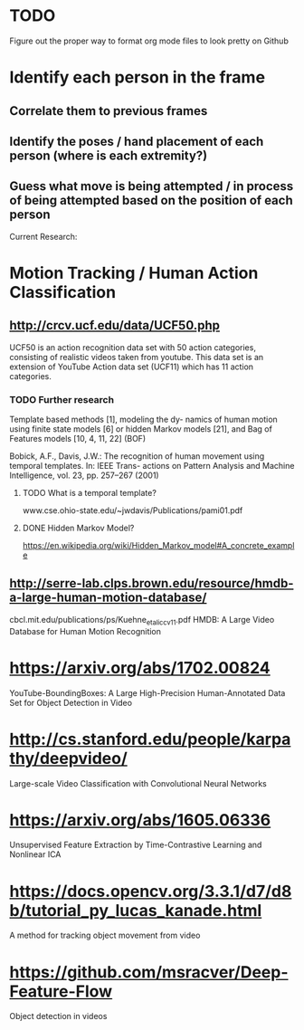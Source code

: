 * TODO
  Figure out the proper way to format org mode files to look pretty on Github

* Identify each person in the frame
** Correlate them to previous frames
** Identify the poses / hand placement of each person (where is each extremity?)
** Guess what move is being attempted / in process of being attempted based on the position of each person

Current Research:
* Motion Tracking / Human Action Classification
** http://crcv.ucf.edu/data/UCF50.php
   UCF50 is an action recognition data set with 50 action categories, consisting of realistic videos taken from youtube. This data set is an extension of YouTube Action data set (UCF11) which has 11 action categories.
*** TODO Further research
    Template based methods [1], modeling the dy- namics of human motion using finite state models [6] or hidden Markov models [21], and Bag of Features models [10, 4, 11, 22] (BOF)

    Bobick, A.F., Davis, J.W.: The recognition of human movement using temporal templates. In: IEEE Trans- actions on Pattern Analysis and Machine Intelligence, vol. 23, pp. 257–267 (2001)
**** TODO What is a temporal template?
     www.cse.ohio-state.edu/~jwdavis/Publications/pami01.pdf
**** DONE Hidden Markov Model?
     CLOSED: [2018-01-01 Mon 16:20]
     https://en.wikipedia.org/wiki/Hidden_Markov_model#A_concrete_example

** http://serre-lab.clps.brown.edu/resource/hmdb-a-large-human-motion-database/
cbcl.mit.edu/publications/ps/Kuehne_etal_iccv11.pdf
HMDB: A Large Video Database for Human Motion Recognition

* https://arxiv.org/abs/1702.00824
  YouTube-BoundingBoxes: A Large High-Precision Human-Annotated Data Set for Object Detection in Video

* http://cs.stanford.edu/people/karpathy/deepvideo/
  Large-scale Video Classification with Convolutional Neural Networks

* https://arxiv.org/abs/1605.06336
  Unsupervised Feature Extraction by Time-Contrastive Learning and Nonlinear ICA

* https://docs.opencv.org/3.3.1/d7/d8b/tutorial_py_lucas_kanade.html
  A method for tracking object movement from video

* https://github.com/msracver/Deep-Feature-Flow
  Object detection in videos
